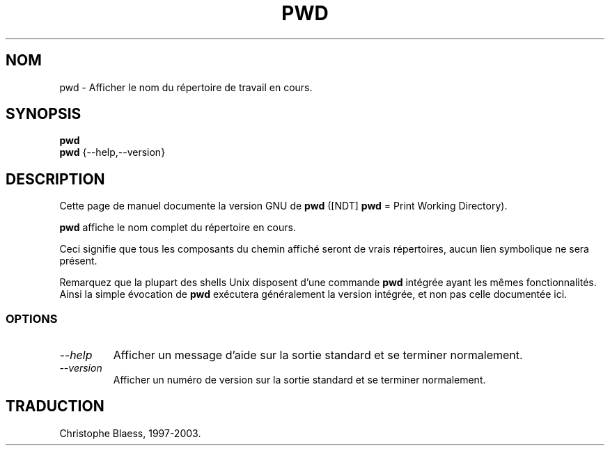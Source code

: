 .\" Traduction 02/01/1997 par Christophe Blaess (ccb@club-internet.fr)
.\"
.\" MàJ 30/07/2003 coreutils-4.5.3
.TH PWD 1 "30 juillet 2003" coreutils "Manuel de l utilisateur Linux"
.SH NOM
pwd \- Afficher le nom du répertoire de travail en cours.
.SH SYNOPSIS
.B pwd
.br
.B pwd
{\-\-help,\-\-version}
.SH DESCRIPTION
Cette page de manuel documente la version GNU de
.BR pwd
([NDT] \fBpwd\fP = Print Working Directory).

.B pwd
affiche le nom complet du répertoire en cours.

Ceci signifie que tous les composants du chemin affiché seront de
vrais répertoires, aucun lien symbolique ne sera présent.
.PP
Remarquez que la plupart des shells Unix disposent d'une commande
.B pwd
intégrée ayant les mêmes fonctionnalités. Ainsi la simple évocation de
.B pwd
exécutera généralement la version intégrée, et non pas celle documentée
ici.
.SS OPTIONS
.TP
.I "\-\-help"
Afficher un message d'aide sur la sortie standard et se terminer normalement.
.TP
.I "\-\-version"
Afficher un numéro de version sur la sortie standard et se terminer normalement.

.SH TRADUCTION
Christophe Blaess, 1997-2003.
